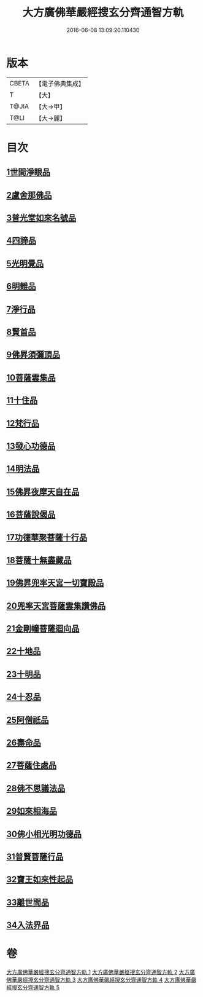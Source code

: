 #+TITLE: 大方廣佛華嚴經搜玄分齊通智方軌 
#+DATE: 2016-06-08 13:09:20.110430

* 版本
 |     CBETA|【電子佛典集成】|
 |         T|【大】     |
 |     T@JIA|【大→甲】   |
 |      T@LI|【大→麗】   |

* 目次
** [[file:KR6e0003_001.txt::001-0014c13][1世間淨眼品]]
** [[file:KR6e0003_001.txt::001-0019b27][2盧舍那佛品]]
** [[file:KR6e0003_001.txt::001-0025b5][3普光堂如來名號品]]
** [[file:KR6e0003_001.txt::001-0026b9][4四諦品]]
** [[file:KR6e0003_001.txt::001-0026b24][5光明覺品]]
** [[file:KR6e0003_001.txt::001-0027c12][6明難品]]
** [[file:KR6e0003_001.txt::001-0030a22][7淨行品]]
** [[file:KR6e0003_001.txt::001-0030c19][8賢首品]]
** [[file:KR6e0003_002.txt::002-0032b11][9佛昇須彌頂品]]
** [[file:KR6e0003_002.txt::002-0033a3][10菩薩雲集品]]
** [[file:KR6e0003_002.txt::002-0033b27][11十住品]]
** [[file:KR6e0003_002.txt::002-0035a23][12梵行品]]
** [[file:KR6e0003_002.txt::002-0035c21][13發心功德品]]
** [[file:KR6e0003_002.txt::002-0036b8][14明法品]]
** [[file:KR6e0003_002.txt::002-0037a23][15佛昇夜摩天自在品]]
** [[file:KR6e0003_002.txt::002-0037b21][16菩薩說偈品]]
** [[file:KR6e0003_002.txt::002-0038a11][17功德華聚菩薩十行品]]
** [[file:KR6e0003_002.txt::002-0040a10][18菩薩十無盡藏品]]
** [[file:KR6e0003_002.txt::002-0041a21][19佛昇兜率天宮一切寶殿品]]
** [[file:KR6e0003_002.txt::002-0042a16][20兜率天宮菩薩雲集讚佛品]]
** [[file:KR6e0003_002.txt::002-0042c2][21金剛幢菩薩迴向品]]
** [[file:KR6e0003_003.txt::003-0048a5][22十地品]]
** [[file:KR6e0003_004.txt::004-0073b18][23十明品]]
** [[file:KR6e0003_004.txt::004-0074c18][24十忍品]]
** [[file:KR6e0003_004.txt::004-0075b19][25阿僧祇品]]
** [[file:KR6e0003_004.txt::004-0076a2][26壽命品]]
** [[file:KR6e0003_004.txt::004-0076a12][27菩薩住處品]]
** [[file:KR6e0003_004.txt::004-0076a19][28佛不思議法品]]
** [[file:KR6e0003_004.txt::004-0077c16][29如來相海品]]
** [[file:KR6e0003_004.txt::004-0078a15][30佛小相光明功德品]]
** [[file:KR6e0003_004.txt::004-0078c8][31普賢菩薩行品]]
** [[file:KR6e0003_004.txt::004-0079b27][32寶王如來性起品]]
** [[file:KR6e0003_004.txt::004-0082a27][33離世間品]]
** [[file:KR6e0003_005.txt::005-0087c5][34入法界品]]

* 卷
[[file:KR6e0003_001.txt][大方廣佛華嚴經搜玄分齊通智方軌 1]]
[[file:KR6e0003_002.txt][大方廣佛華嚴經搜玄分齊通智方軌 2]]
[[file:KR6e0003_003.txt][大方廣佛華嚴經搜玄分齊通智方軌 3]]
[[file:KR6e0003_004.txt][大方廣佛華嚴經搜玄分齊通智方軌 4]]
[[file:KR6e0003_005.txt][大方廣佛華嚴經搜玄分齊通智方軌 5]]

